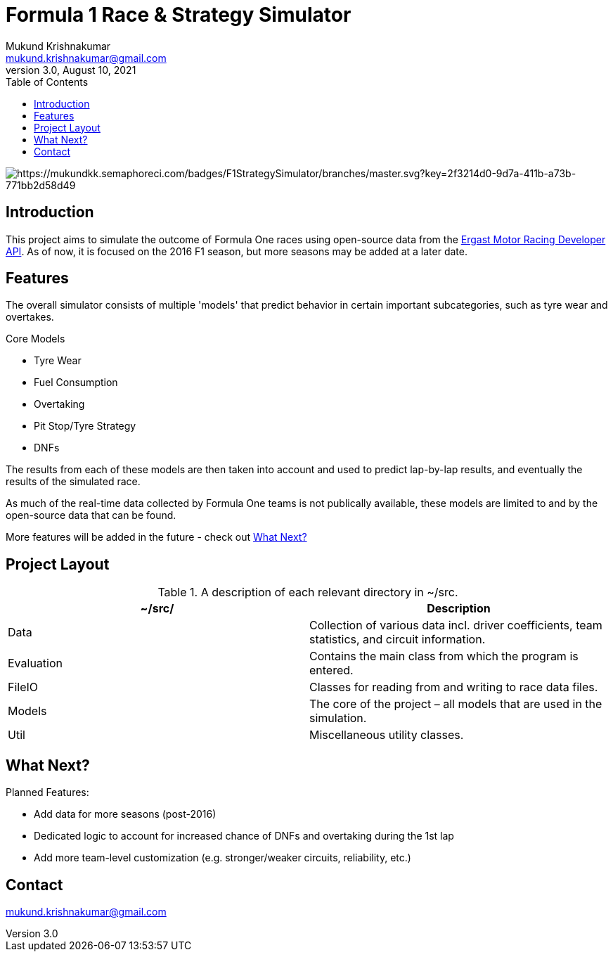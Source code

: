= Formula 1 Race & Strategy Simulator
Mukund Krishnakumar <mukund.krishnakumar@gmail.com>
3.0, August 10, 2021
:toc:
:icons: font
:url-quickref: https://docs.asciidoctor.org/asciidoc/latest/syntax-quick-reference/

image:https://mukundkk.semaphoreci.com/badges/F1StrategySimulator/branches/master.svg?key=2f3214d0-9d7a-411b-a73b-771bb2d58d49[https://mukundkk.semaphoreci.com/badges/F1StrategySimulator/branches/master.svg?key=2f3214d0-9d7a-411b-a73b-771bb2d58d49]

== Introduction

This project aims to simulate the outcome of Formula One races using open-source data from the http://ergast.com/mrd/[Ergast Motor Racing Developer API]. As of now, it is focused on the 2016 F1 season, but more seasons may be added at a later date.

== Features
The overall simulator consists of multiple 'models' that predict behavior in certain important subcategories, such as tyre wear and overtakes.

.Core Models
* Tyre Wear
* Fuel Consumption
* Overtaking
* Pit Stop/Tyre Strategy
* DNFs

The results from each of these models are then taken into account and used to predict lap-by-lap results, and eventually the results of the simulated race.

As much of the real-time data collected by Formula One teams is not publically available, these models are limited to and by the open-source data that can be found.

More features will be added in the future - check out <<What Next?>>

== Project Layout

.A description of each relevant directory in ~/src.
|===
|~/src/ |Description

|Data
|Collection of various data incl. driver coefficients, team statistics, and circuit information.

|Evaluation
|Contains the main class from which the program is entered.

|FileIO
|Classes for reading from and writing to race data files.

|Models
|The core of the project – all models that are used in the simulation.

|Util
|Miscellaneous utility classes.
|===

== What Next?

.Planned Features:
* Add data for more seasons (post-2016)
* Dedicated logic to account for increased chance of DNFs and overtaking during the 1st lap
* Add more team-level customization (e.g. stronger/weaker circuits, reliability, etc.)

== Contact

mukund.krishnakumar@gmail.com